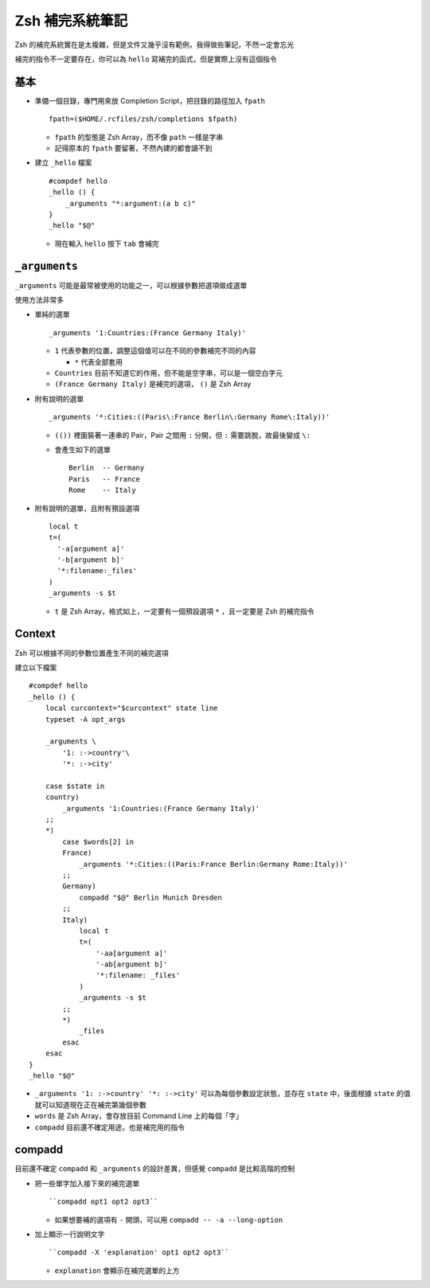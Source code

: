 ================
Zsh 補完系統筆記
================

Zsh 的補完系統實在是太複雜，但是文件又幾乎沒有範例，我得做些筆記，不然一定會忘光

補完的指令不一定要存在，你可以為 ``hello`` 寫補完的函式，但是實際上沒有這個指令

基本
----

* 準備一個目錄，專門用來放 Completion Script，把目錄的路徑加入 ``fpath`` ::

    fpath=($HOME/.rcfiles/zsh/completions $fpath)

  - ``fpath`` 的型態是 Zsh Array，而不像 ``path`` 一樣是字串
  - 記得原本的 ``fpath`` 要留著，不然內建的都會讀不到

* 建立 ``_hello`` 檔案 ::

    #compdef hello
    _hello () {
        _arguments "*:argument:(a b c)"
    }
    _hello "$@"

  - 現在輸入 ``hello`` 按下 ``tab`` 會補完

``_arguments``
--------------

``_arguments`` 可能是最常被使用的功能之一，可以根據參數把選項做成選單

使用方法非常多

* 單純的選單 ::

    _arguments '1:Countries:(France Germany Italy)'

  - ``1`` 代表參數的位置，調整這個值可以在不同的參數補完不同的內容

    + ``*`` 代表全部套用

  - ``Countries`` 目前不知道它的作用，但不能是空字串，可以是一個空白字元
  - ``(France Germany Italy)`` 是補完的選項， ``()`` 是 Zsh Array

* 附有說明的選單 ::

    _arguments '*:Cities:((Paris\:France Berlin\:Germany Rome\:Italy))'

  - ``(())`` 裡面裝著一連串的 Pair，Pair 之間用 ``:`` 分開，但 ``:`` 需要跳脫，故最後變成 ``\:``
  - 會產生如下的選單 ::

      Berlin  -- Germany
      Paris   -- France
      Rome    -- Italy

* 附有說明的選單，且附有預設選項 ::

    local t
    t=(
      '-a[argument a]'
      '-b[argument b]'
      '*:filename:_files'
    )
    _arguments -s $t

  - ``t`` 是 Zsh Array，格式如上，一定要有一個預設選項 ``*`` ，且一定要是 Zsh 的補完指令

Context
-------

Zsh 可以根據不同的參數位置產生不同的補完選項

建立以下檔案 ::

  #compdef hello
  _hello () {
      local curcontext="$curcontext" state line
      typeset -A opt_args

      _arguments \
          '1: :->country'\
          '*: :->city'

      case $state in
      country)
          _arguments '1:Countries:(France Germany Italy)'
      ;;
      *)
          case $words[2] in
          France)
              _arguments '*:Cities:((Paris:France Berlin:Germany Rome:Italy))'
          ;;
          Germany)
              compadd "$@" Berlin Munich Dresden
          ;;
          Italy)
              local t
              t=(
                  '-aa[argument a]'
                  '-ab[argument b]'
                  '*:filename: _files'
              )
              _arguments -s $t
          ;;
          *)
              _files
          esac
      esac
  }
  _hello "$@"

* ``_arguments '1: :->country' '*: :->city'`` 可以為每個參數設定狀態，並存在 ``state`` 中，後面根據 ``state`` 的值就可以知道現在正在補完第幾個參數

* ``words`` 是 Zsh Array，會存放目前 Command Line 上的每個「字」
* ``compadd`` 目前還不確定用途，也是補完用的指令

compadd
-------

目前還不確定 ``compadd`` 和 ``_arguments`` 的設計差異，但感覺 ``compadd`` 是比較高階的控制

* 把一些單字加入接下來的補完選單 ::

    ``compadd opt1 opt2 opt3``

  - 如果想要補的選項有 ``-`` 開頭，可以用 ``compadd -- -a --long-option``

* 加上顯示一行說明文字 ::

    ``compadd -X 'explanation' opt1 opt2 opt3``

  - ``explanation`` 會顯示在補完選單的上方

